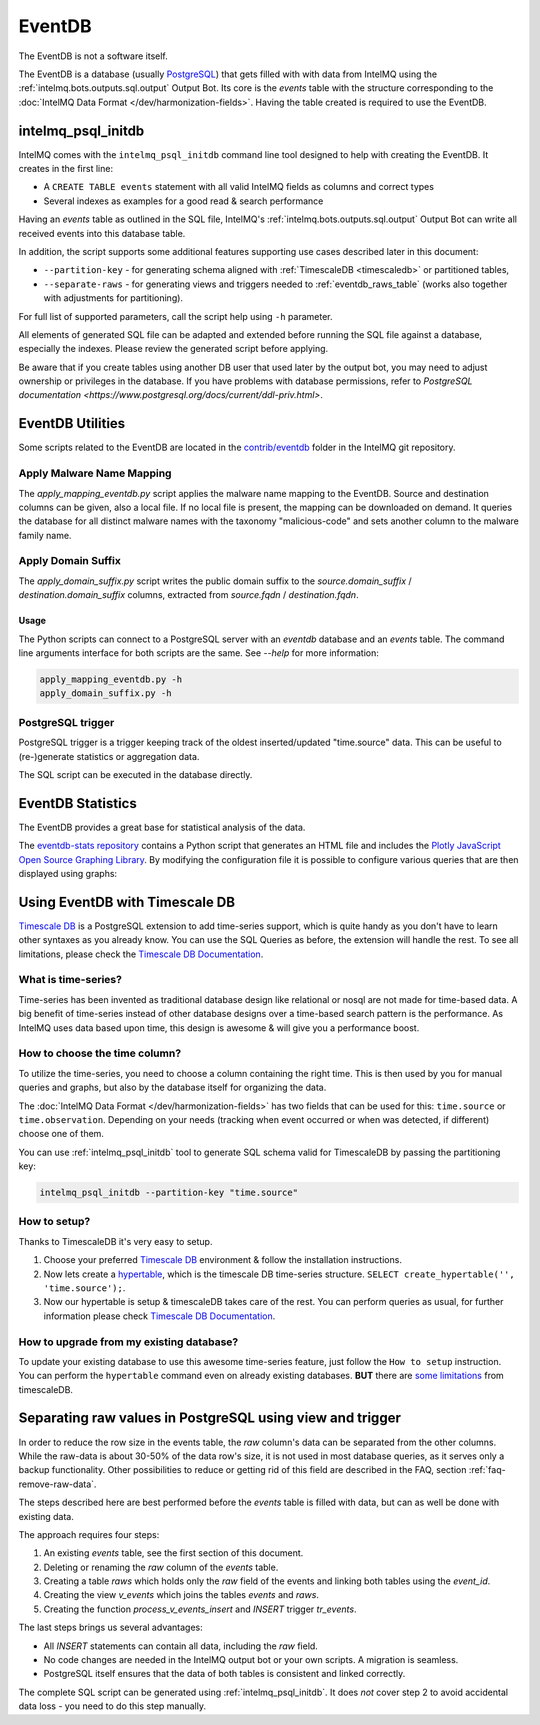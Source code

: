 ..
   SPDX-FileCopyrightText: 2021 Birger Schacht, Sebastian Wagner
   SPDX-License-Identifier: AGPL-3.0-or-later

=======
EventDB
=======

The EventDB is not a software itself.

The EventDB is a database (usually `PostgreSQL <postgresql.org/>`_) that gets filled with with data
from IntelMQ using the :ref:`intelmq.bots.outputs.sql.output` Output Bot. Its core is the `events`
table with the structure corresponding to the :doc:`IntelMQ Data Format </dev/harmonization-fields>`.
Having the table created is required to use the EventDB.

.. _intelmq_psql_initdb:

-----------------------
intelmq_psql_initdb
-----------------------

IntelMQ comes with the ``intelmq_psql_initdb`` command line tool designed to help with creating the
EventDB. It creates in the first line:

- A ``CREATE TABLE events`` statement with all valid IntelMQ fields as columns and correct types
- Several indexes as examples for a good read & search performance

Having an `events` table as outlined in the SQL file, IntelMQ's :ref:`intelmq.bots.outputs.sql.output`
Output Bot can write all received events into this database table.

In addition, the script supports some additional features supporting use cases described later in
this document:

- ``--partition-key`` - for generating schema aligned with :ref:`TimescaleDB <timescaledb>`
  or partitioned tables,
- ``--separate-raws`` - for generating views and triggers needed to :ref:`eventdb_raws_table`
  (works also together with adjustments for partitioning).

For full list of supported parameters, call the script help using ``-h`` parameter.

All elements of generated SQL file can be adapted and extended before running the SQL file against
a database, especially the indexes. Please review the generated script before applying.

Be aware that if you create tables using another DB user that used later by the output bot, you may
need to adjust ownership or privileges in the database. If you have problems with database permissions,
refer to `PostgreSQL documentation <https://www.postgresql.org/docs/current/ddl-priv.html>`.

-----------------
EventDB Utilities
-----------------

Some scripts related to the EventDB are located in the `contrib/eventdb <https://github.com/certtools/intelmq/tree/develop/contrib/eventdb>`_ folder in the IntelMQ git repository.

Apply Malware Name Mapping
--------------------------

The `apply_mapping_eventdb.py` script applies the malware name mapping to the EventDB.
Source and destination columns can be given, also a local file. If no local file is present, the mapping can be downloaded on demand.
It queries the database for all distinct malware names with the taxonomy "malicious-code" and sets another column to the malware family name.


Apply Domain Suffix
-------------------

The `apply_domain_suffix.py` script writes the public domain suffix to the `source.domain_suffix` / `destination.domain_suffix` columns, extracted from `source.fqdn` / `destination.fqdn`.

Usage
^^^^^

The Python scripts can connect to a PostgreSQL server with an `eventdb` database and an `events` table. The command line arguments interface for both scripts are the same.
See `--help` for more information:

.. code-block:: bash

   apply_mapping_eventdb.py -h
   apply_domain_suffix.py -h


PostgreSQL trigger
------------------

PostgreSQL trigger is a trigger keeping track of the oldest inserted/updated "time.source" data. This can be useful to (re-)generate statistics or aggregation data.


The SQL script can be executed in the database directly.

------------------
EventDB Statistics
------------------

The EventDB provides a great base for statistical analysis of the data.

The `eventdb-stats repository <https://github.com/wagner-certat/eventdb-stats>`_ contains a Python script that generates an HTML file and includes the `Plotly JavaScript Open Source Graphing Library <https://plotly.com/javascript/>`_.
By modifying the configuration file it is possible to configure various queries that are then displayed using graphs:

.. image:: /_static/eventdb_stats.png
   :alt: EventDB Statistics Example


.. _timescaledb:

-------------------------------
Using EventDB with Timescale DB
-------------------------------

`Timescale DB <https://www.timescale.com/>`_ is a PostgreSQL extension to add time-series support, which is quite handy as you don't have to learn other syntaxes as you already know. You can use the SQL Queries as before, the extension will handle the rest.
To see all limitations, please check the `Timescale DB Documentation <https://docs.timescale.com/timescaledb/latest/>`_.

What is time-series?
--------------------

Time-series has been invented as traditional database design like relational or nosql are not made for time-based data.
A big benefit of time-series instead of other database designs over a time-based search pattern is the performance.
As IntelMQ uses data based upon time, this design is awesome & will give you a performance boost.

How to choose the time column?
------------------------------

To utilize the time-series, you need to choose a column containing the right time. This is then
used by you for manual queries and graphs, but also by the database itself for organizing the data.

The :doc:`IntelMQ Data Format </dev/harmonization-fields>` has two fields that can be used for this:
``time.source`` or ``time.observation``. Depending on your needs (tracking when event occurred or when
was detected, if different) choose one of them.

You can use :ref:`intelmq_psql_initdb` tool to generate SQL schema valid for TimescaleDB by passing
the partitioning key:

.. code-block:: bash

   intelmq_psql_initdb --partition-key "time.source"

How to setup?
-------------

Thanks to TimescaleDB it's very easy to setup.

1. Choose your preferred `Timescale DB <https://docs.timescale.com/timescaledb/latest/how-to-guides/install-timescaledb/self-hosted/>`_ environment & follow the installation instructions.
2. Now lets create a `hypertable <https://docs.timescale.com/api/latest/hypertable/create_hypertable/>`_, which is the timescale DB time-series structure. ``SELECT create_hypertable('', 'time.source');``.
3. Now our hypertable is setup & timescaleDB takes care of the rest. You can perform queries as usual, for further information please check `Timescale DB Documentation <https://docs.timescale.com/timescaledb/latest/>`_.

How to upgrade from my existing database?
-----------------------------------------

To update your existing database to use this awesome time-series feature, just follow the ``How to setup`` instruction.
You can perform the ``hypertable`` command even on already existing databases. **BUT** there are `some limitations <https://docs.timescale.com/timescaledb/latest/overview/limitations/>`_ from timescaleDB.


.. _eventdb_raws_table:

----------------------------------------------------------
Separating raw values in PostgreSQL using view and trigger
----------------------------------------------------------

In order to reduce the row size in the events table, the `raw` column's data can be separated from the other columns.
While the raw-data is about 30-50% of the data row's size, it is not used in most database queries, as it serves only a backup functionality.
Other possibilities to reduce or getting rid of this field are described in the FAQ, section :ref:`faq-remove-raw-data`.

The steps described here are best performed before the `events` table is filled with data, but can as well be done with existing data.

The approach requires four steps:

1. An existing `events` table, see the first section of this document.
2. Deleting or renaming the `raw` column of the `events` table.
3. Creating a table `raws` which holds only the `raw` field of the events and linking both tables using the `event_id`.
4. Creating the view `v_events` which joins the tables `events` and `raws`.
5. Creating the function `process_v_events_insert` and `INSERT` trigger `tr_events`.

The last steps brings us several advantages:

- All `INSERT` statements can contain all data, including the `raw` field.
- No code changes are needed in the IntelMQ output bot or your own scripts. A migration is seamless.
- PostgreSQL itself ensures that the data of both tables is consistent and linked correctly.

The complete SQL script can be generated using :ref:`intelmq_psql_initdb`.
It does *not* cover step 2 to avoid accidental data loss - you need to do this step manually.
